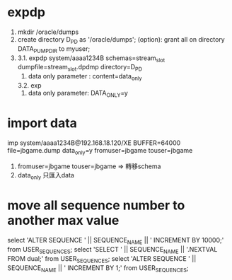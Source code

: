 * expdp
1. 
  mkdir /oracle/dumps
2. 
  create directory D_P_D as '/oracle/dumps';
  (option): grant all on directory DATA_PUMP_DIR to myuser; 
3. 
  3.1. expdp system/aaaa1234B schemas=stream_slot dumpfile=stream_slot.dpdmp directory=D_P_D
   1. data only parameter : content=data_only
  3.2. exp 
   1. data only parameter: DATA_ONLY=y
* import data
imp system/aaaa1234B@192.168.18.120/XE BUFFER=64000 file=jbgame.dump data_only=y fromuser=jbgame touser=jbgame
 1. fromuser=jbgame touser=jbgame => 轉移schema
 2. data_only 只匯入data
* move all sequence number to another max value
select 'ALTER SEQUENCE ' || SEQUENCE_NAME || ' INCREMENT BY 10000;' from USER_SEQUENCES;
select 'SELECT ' || SEQUENCE_NAME || '.NEXTVAL FROM dual;' from USER_SEQUENCES;
select 'ALTER SEQUENCE  ' || SEQUENCE_NAME || ' INCREMENT BY 1;' from USER_SEQUENCES;

